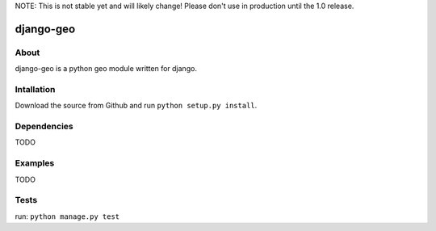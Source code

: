 NOTE: This is not stable yet and will likely change!  Please don't use in production until the 1.0 release.

==========
django-geo
==========

About
=====
django-geo is a python geo module written for django.

Intallation
===========
Download the source from Github and run ``python setup.py install``.

Dependencies
============
TODO

Examples
========
TODO

Tests
=====
run: ``python manage.py test``
